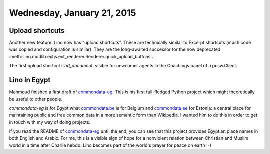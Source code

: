 ===========================
Wednesday, January 21, 2015
===========================


Upload shortcuts
================

Another new feature: Lino now has "upload shortcuts". These are
technically similar to Excerpt shortcuts (much code was copied and
configuration is similar). They are the long-awaited successor for the
now deprecated
:meth:`lino.modlib.extjs.ext_renderer.Renderer.quick_upload_buttons`.

The first upload shortcut is `id_document`, visible for newcomer
agents in the Coachings panel of a pcsw.Client.


Lino in Egypt
=============

Mahmoud finished a first draft of `commondata-eg
<https://github.com/ExcellentServ/commondata-eg>`__.  This is his first
full-fledged Python project which might theoretically be useful to
other people.

`commondata-eg` is for Egypt what `commondata.be
<https://github.com/lsaffre/commondata-be>`_ is for Belgium and
`commondata.ee <https://github.com/lsaffre/commondata-ee>`_ for
Estonia: a central place for maintaining public and free common data
in a more semantic form than Wikipedia.  I wanted him to do this in
order to get in touch with my way of doing projects.

If you read the README of `commondata-eg
<https://github.com/ExcellentServ/commondata-eg>`__ until the end, you
can see that this project provides Egyptian place names in both
English and Arabic. For me, this is a visible sign of hope for a
nonviolent relation between Christian and Muslim world in a time after
Charlie hebdo. Lino becomes part of the world's prayer for peace on
earth :-)




